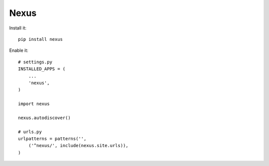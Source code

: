Nexus
-----

Install it::

	pip install nexus
	
Enable it::

	# settings.py
	INSTALLED_APPS = (
	    ...
	    'nexus',
	)

	import nexus
	
	nexus.autodiscover()
	
	# urls.py
	urlpatterns = patterns('',
	    ('^nexus/', include(nexus.site.urls)),
	)
